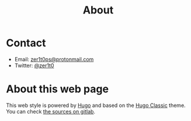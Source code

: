 #+title: About


* Contact

- Email: [[mailto:zer1t0ps@protonmail.com][zer1t0ps@protonmail.com]]
- Twitter: [[https://twitter.com/zer1t0][@zer1t0]]

* About this web page
This web style is powered by [[https://gohugo.io/][Hugo]] and based on the [[https://themes.gohugo.io/hugo-classic/][Hugo Classic]] theme. You can
check [[https://gitlab.com/Zer1t0/zer1t0.gitlab.io][the sources on gitlab]].
